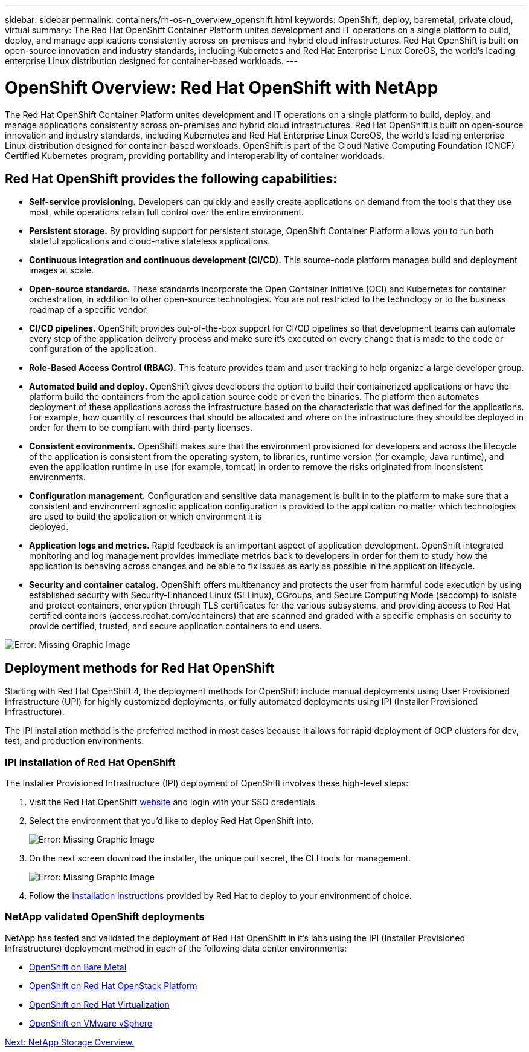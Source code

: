 ---
sidebar: sidebar
permalink: containers/rh-os-n_overview_openshift.html
keywords: OpenShift, deploy, baremetal, private cloud, virtual
summary: The Red Hat OpenShift Container Platform unites development and IT operations on a single platform to build, deploy, and manage applications consistently across on-premises and hybrid cloud infrastructures. Red Hat OpenShift is built on open-source innovation and industry standards, including Kubernetes and Red Hat Enterprise Linux CoreOS, the world’s leading enterprise Linux distribution designed for container-based workloads.
---

= OpenShift Overview: Red Hat OpenShift with NetApp
:hardbreaks:
:nofooter:
:icons: font
:linkattrs:
:imagesdir: ./../media/

//
// This file was created with NDAC Version 0.9 (June 4, 2020)
//
// 2020-06-25 14:31:33.563897
//

The Red Hat OpenShift Container Platform unites development and IT operations on a single platform to build, deploy, and manage applications consistently across on-premises and hybrid cloud infrastructures. Red Hat OpenShift is built on open-source innovation and industry standards, including Kubernetes and Red Hat Enterprise Linux CoreOS, the world’s leading enterprise Linux distribution designed for container-based workloads. OpenShift is part of the Cloud Native Computing Foundation (CNCF) Certified Kubernetes program, providing portability and interoperability of container workloads.


== Red Hat OpenShift provides the following capabilities:

*  *Self-service provisioning.* Developers can quickly and easily create applications on demand from the tools that they use most, while operations retain full control over the entire environment.

* *Persistent storage.* By providing support for persistent storage, OpenShift Container Platform allows you to run both stateful applications and cloud-native stateless applications.

* *Continuous integration and continuous development (CI/CD).* This source-code platform manages build and deployment images at scale.

* *Open-source standards.* These standards incorporate the Open Container Initiative (OCI) and Kubernetes for container orchestration, in addition to other open-source technologies. You are not restricted to the technology or to the business roadmap of a specific vendor.

* *CI/CD pipelines.* OpenShift provides out-of-the-box support for CI/CD pipelines so that development teams can automate every step of the application delivery process and make sure it’s executed on every change that is made to the code or configuration of the application.

* *Role-Based Access Control (RBAC).* This feature provides team and user tracking to help organize a large developer group.

* *Automated build and deploy.* OpenShift gives developers the option to build their containerized applications or have the platform build the containers from the application source code or even the binaries. The platform then automates deployment of these applications across the infrastructure based on the characteristic that was defined for the applications. For example, how quantity of resources that should be allocated and where on the infrastructure they should be deployed in order for them to be compliant with third-party licenses.

* *Consistent environments.* OpenShift makes sure that the environment provisioned for developers and across the lifecycle of the application is consistent from the operating system, to libraries, runtime version (for example, Java runtime), and even the application runtime in use (for example, tomcat) in order to remove the risks originated from inconsistent environments.

* *Configuration management.* Configuration and sensitive data management is built in to the platform to make sure that a consistent and environment agnostic application configuration is provided to the application no matter which technologies are used to build the application or which environment it is
deployed.

* *Application logs and metrics.* Rapid feedback is an important aspect of application development. OpenShift integrated monitoring and log management provides immediate metrics back to developers in order for them to study how the application is behaving across changes and be able to fix issues as early as possible in the application lifecycle.

* *Security and container catalog.* OpenShift offers multitenancy and protects the user from harmful code execution by using established security with Security-Enhanced Linux (SELinux), CGroups, and Secure Computing Mode (seccomp) to isolate and protect containers, encryption through TLS certificates for the various subsystems, and providing access to Red Hat certified containers (access.redhat.com/containers) that are scanned and graded with a specific emphasis on security to provide certified, trusted, and secure application containers to end users.

image:redhat_openshift_image4.png[Error: Missing Graphic Image]


== Deployment methods for Red Hat OpenShift

Starting with Red Hat OpenShift 4, the deployment methods for OpenShift include manual deployments using User Provisioned Infrastructure (UPI) for highly customized deployments, or fully automated deployments using IPI (Installer Provisioned Infrastructure).

The IPI installation method is the preferred method in most cases because it allows for rapid deployment of OCP clusters for dev, test, and production environments.


=== IPI installation of Red Hat OpenShift

The Installer Provisioned Infrastructure (IPI) deployment of OpenShift involves these high-level steps:

. Visit the Red Hat OpenShift https://www.openshift.com[website^] and login with your SSO credentials.

. Select the environment that you'd like to deploy Red Hat OpenShift into.
+
image:redhat_openshift_image8.jpeg[Error: Missing Graphic Image]

. On the next screen download the installer, the unique pull secret, the CLI tools for management.
+
image:redhat_openshift_image9.jpeg[Error: Missing Graphic Image]

. Follow the https://docs.openshift.com/container-platform/4.7/installing/index.html[installation instructions] provided by Red Hat to deploy to your environment of choice.

=== NetApp validated OpenShift deployments

NetApp has tested and validated the deployment of Red Hat OpenShift in it's labs using the IPI (Installer Provisioned Infrastructure) deployment method in each of the following data center environments:

* link:rh-os-n_openshift_BM.html[OpenShift on Bare Metal]

* link:rh-os-n_openshift_OSP.html[OpenShift on Red Hat OpenStack Platform]

* link:rh-os-n_openshift_RHV.html[OpenShift on Red Hat Virtualization]

* link:rh-os-n_openshift_VMW.html[OpenShift on VMware vSphere]


link:rh-os-n_overview_netapp.html[Next: NetApp Storage Overview.]
